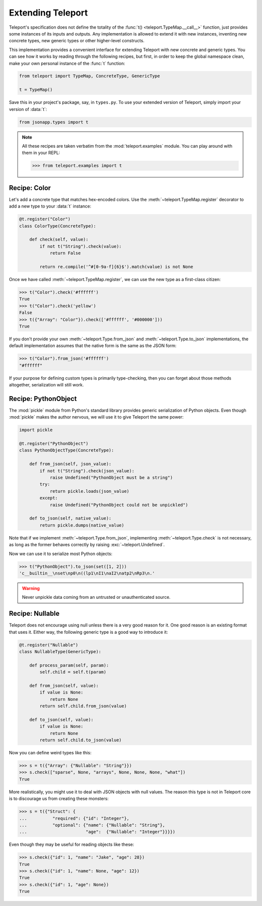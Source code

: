 Extending Teleport
------------------

Teleport's specification does not define the totality of the
:func:`t() <teleport.TypeMap.__call__>` function, just provides some instances
of its inputs and outputs. Any implementation is allowed to extend it with new
instances, inventing new concrete types, new generic types or other
higher-level constructs.

This implementation provides a convenient interface for extending Teleport with
new concrete and generic types. You can see how it works by reading through
the following recipes, but first, in order to keep the global namespace clean,
make your own personal instance of the :func:`t` function:

.. code-block:: python

    from teleport import TypeMap, ConcreteType, GenericType

    t = TypeMap()

Save this in your project's package, say, in ``types.py``. To use your extended
version of Teleport, simply import your version of :data:`t`:

.. code-block:: python

    from jsonapp.types import t

.. note::

    All these recipes are taken verbatim from the :mod:`teleport.examples`
    module. You can play around with them in your REPL:

    .. code-block:: python

        >>> from teleport.examples import t

Recipe: Color
^^^^^^^^^^^^^

Let's add a concrete type that matches hex-encoded colors. Use the
:meth:`~teleport.TypeMap.register` decorator to add a new type to your
:data:`t` instance:

.. code-block:: python

    @t.register("Color")
    class ColorType(ConcreteType):

        def check(self, value):
            if not t("String").check(value):
                return False

            return re.compile('^#[0-9a-f]{6}$').match(value) is not None

Once we have called :meth:`~teleport.TypeMap.register`, we can use the new
type as a first-class citizen:

.. code-block:: python

    >>> t("Color").check('#ffffff')
    True
    >>> t("Color").check('yellow')
    False
    >>> t({"Array": "Color"}).check(['#ffffff', '#000000']))
    True

If you don't provide your own :meth:`~teleport.Type.from_json` and
:meth:`~teleport.Type.to_json` implementations, the default implementation
assumes that the native form is the same as the JSON form:

.. code-block:: python

    >>> t("Color").from_json('#ffffff')
    "#ffffff"

If your purpose for defining custom types is primarily type-checking, then you
can forget about those methods altogether, serialization will still work.

Recipe: PythonObject
^^^^^^^^^^^^^^^^^^^^

The :mod:`pickle` module from Python's standard library provides generic
serialization of Python objects. Even though :mod:`pickle` makes the author
nervous, we will use it to give Teleport the same power:

.. code-block:: python

    import pickle

    @t.register("PythonObject")
    class PythonObjectType(ConcreteType):

        def from_json(self, json_value):
            if not t("String").check(json_value):
                raise Undefined("PythonObject must be a string")
            try:
                return pickle.loads(json_value)
            except:
                raise Undefined("PythonObject could not be unpickled")

        def to_json(self, native_value):
            return pickle.dumps(native_value)

Note that if we implement :meth:`~teleport.Type.from_json`, implementing
:meth:`~teleport.Type.check` is not necessary, as long as the former behaves
correctly by raising :exc:`~teleport.Undefined`.

Now we can use it to serialize most Python objects:

.. code-block:: python

    >>> t("PythonObject").to_json(set([1, 2]))
    'c__builtin__\nset\np0\n((lp1\nI1\naI2\natp2\nRp3\n.'

.. warning::

    Never unpickle data coming from an untrusted or unauthenticated source.

Recipe: Nullable
^^^^^^^^^^^^^^^^

Teleport does not encourage using null unless there is a very good reason for
it. One good reason is an existing format that uses it. Either way, the
following generic type is a good way to introduce it:

.. code-block:: python

    @t.register("Nullable")
    class NullableType(GenericType):

        def process_param(self, param):
            self.child = self.t(param)

        def from_json(self, value):
            if value is None:
                return None
            return self.child.from_json(value)

        def to_json(self, value):
            if value is None:
                return None
            return self.child.to_json(value)

Now you can define weird types like this:

.. code-block:: python

    >>> s = t({"Array": {"Nullable": "String"}})
    >>> s.check(["sparse", None, "arrays", None, None, None, "what"])
    True

More realistically, you might use it to deal with JSON objects with null
values. The reason this type is not in Teleport core is to discourage us from
creating these monsters:

.. code-block:: python

    >>> s = t({"Struct": {
    ...          "required": {"id": "Integer"},
    ...          "optional": {"name": {"Nullable": "String"},
    ...                       "age":  {"Nullable": "Integer"}}}})

Even though they may be useful for reading objects like these:

.. code-block:: python

    >>> s.check({"id": 1, "name": "Jake", "age": 28})
    True
    >>> s.check({"id": 1, "name": None, "age": 12})
    True
    >>> s.check({"id": 1, "age": None})
    True
